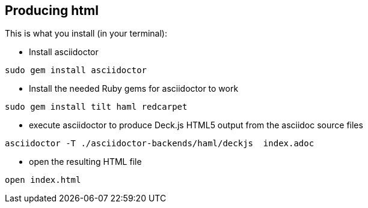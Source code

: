 == Producing html

This is what you install (in your terminal):

- Install asciidoctor
[source,bash]
----
sudo gem install asciidoctor
----


- Install the needed Ruby gems for asciidoctor to work
[source,bash]
----
sudo gem install tilt haml redcarpet
----


- execute asciidoctor to produce Deck.js HTML5 output from the asciidoc source files
[source,bash]
----
asciidoctor -T ./asciidoctor-backends/haml/deckjs  index.adoc
----

- open the resulting HTML file
[source,bash]
----
open index.html
----